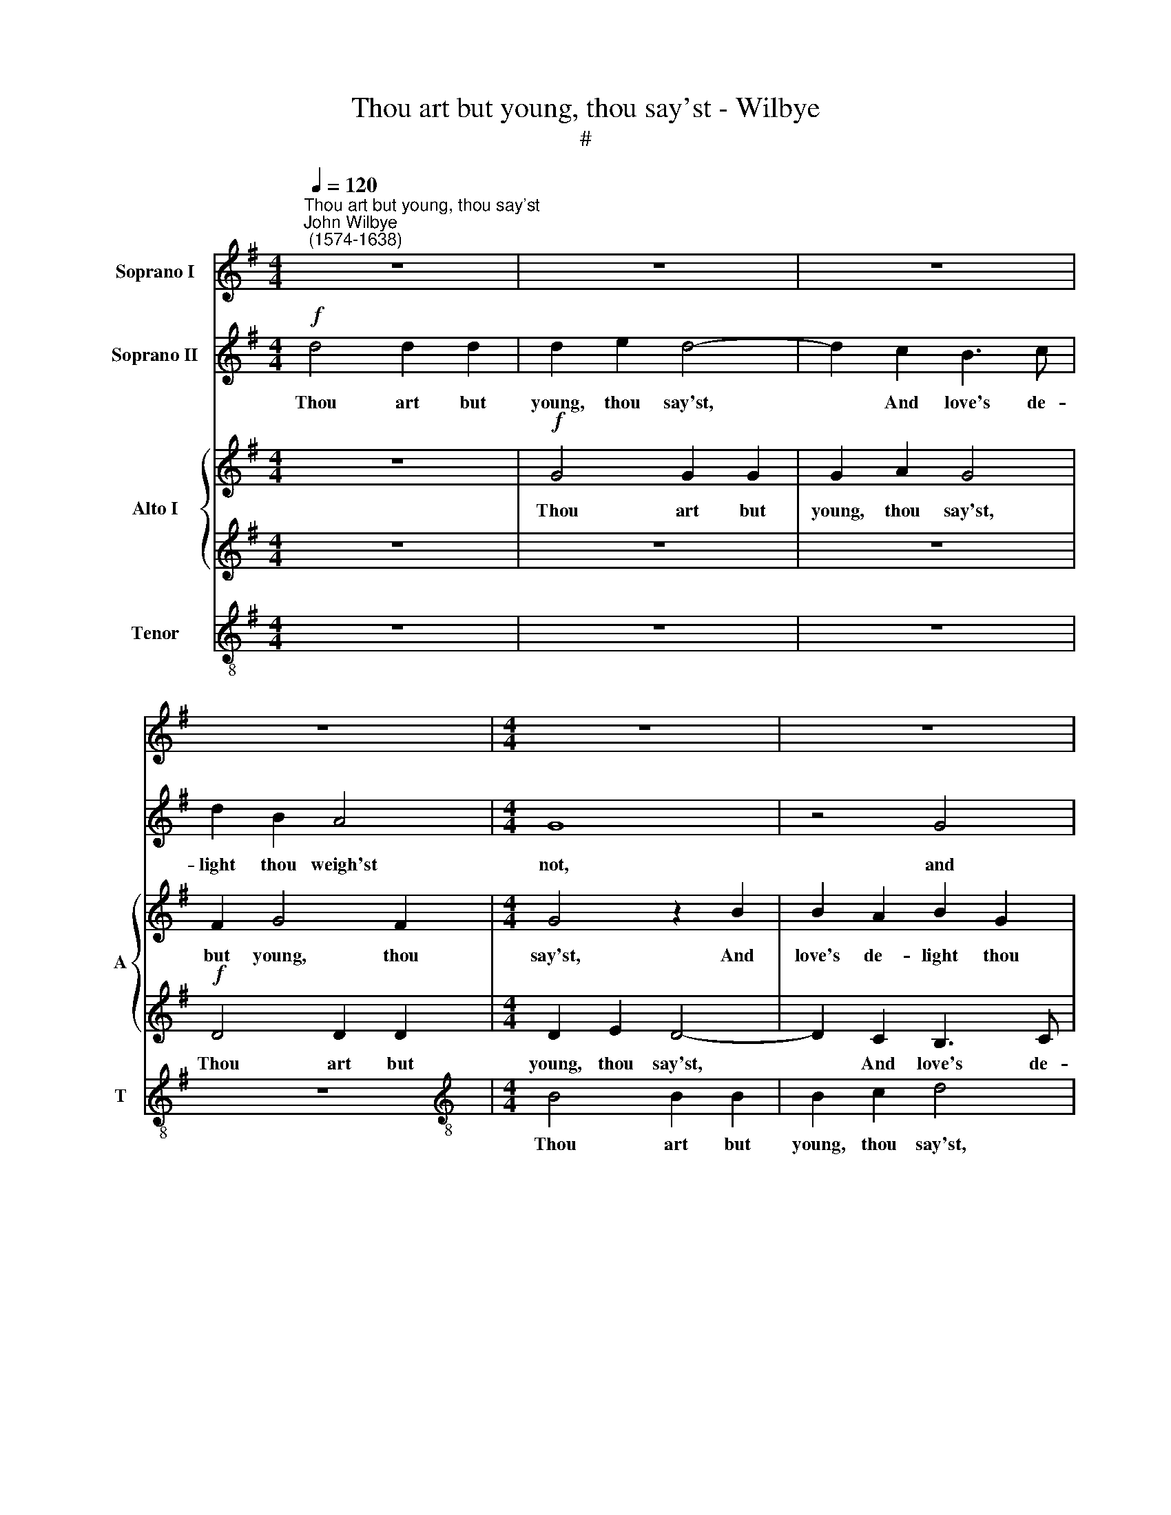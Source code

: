 X:1
T:Thou art but young, thou say'st - Wilbye
T:#
%%score 1 2 { 3 | 4 } 5
L:1/8
Q:1/4=120
M:4/4
K:G
V:1 treble nm="Soprano I"
V:2 treble nm="Soprano II"
V:3 treble nm="Alto I" snm="A"
V:4 treble 
V:5 treble-8 nm="Tenor" snm="T"
V:1
"^Thou art but young, thou say'st""^John Wilbye\n (1574-1638)" z8 | z8 | z8 | z8 |[M:4/4] z8 | z8 | %6
w: ||||||
!f! d4 d2 d2 | d2 e2 d4- | d2 c2 B3 c | d2 B2 A4 | G4 z2 B2 | B2 c2 d2 d2 | d4 d4 | z8 | z8 | %15
w: Thou art but|young, thou say'st,|* And love's de-|light thou weigh'st|not, and|love's de- light thou|weigh'st not,|||
!p! d4 d2 d2 | d2 e2 d4- | d2 c2 B3 c | d2 B2 A4 | B4 z4 | z4 d4- | d4 B2 d2 | c2 B2 d4- | d8 | %24
w: Oh! take time|while thou may'st,|* Lest, when thou|would'st, thou may'st|not,|oh!|* take time|while thou may'st,||
 z4 d4 | e2 d2 c2 B2 | A2 G2 F2 G2 | A2 B2 A4 | B8 | z2!f! d2 d2 c2 | B2 G2 A4 | G4 z4 | %32
w: oh!|take time while thou|may'st, lest, when thou|would'st, thou may'st|not.|If love shall|then as- sail|thee,|
 z2 d2 d2 c2 | B2 G2 A4 | G2 d2 d2 d2 | d4 ^c4 | d4 d4 | z2 G2 A2 A2 | d3 d d4- | d4 A4 | z4 G4 | %41
w: if love shall|still as- sail|thee, if love shall|then as-|sail thee,|A dou- ble,|dou- ble an\-|* guish,|a|
 F3 E F2 D2 | F4 G4- | G4!p! F4 | _B8 | A8- | A8 | A4!f! d4 | d2 d2 d2 c2 | c2 c2 c2 B2 | A4 G4 | %51
w: dou- ble, dou- ble|an- guish|* will|tor-|ment||thee, And|thou wilt wish, but|wish- es all will|fail thee.|
 z8 | z8 | z8 ||[M:3/2]!f![Q:1/4=180] c8 c4 | G4 G4 F4 | G8 G4 | %57
w: |||Oh! me|that I were|young a-|
[M:3/2][Q:1/4=180][Q:1/4=180][Q:1/4=180][Q:1/4=180] G12 ||[M:4/4][Q:1/4=120] G4 A2 =F2- | %59
w: gain!|oh! me that|
 FG A2 G4- | G2 G2 G2 G2 | F2 G2 (G2 F2) | G8 | %63
w: * I were young|* a- gain! and|so re- pent *|thee,|
[M:4/4][Q:1/4=120][Q:1/4=120][Q:1/4=120][Q:1/4=120] d4 A3 B | c2 c2 G3 A | B4 B4 | A2 G2 A4 | B8- | %68
w: oh! me that|I were young a-|gain! and|so re- pent|thee.|
 B16 |] %69
w: |
V:2
!f! d4 d2 d2 | d2 e2 d4- | d2 c2 B3 c | d2 B2 A4 |[M:4/4] G8 | z4 G4 | G2 G2 G2 F2 | G4 D4 | z8 | %9
w: Thou art but|young, thou say'st,|* And love's de-|light thou weigh'st|not,|and|love's de- light thou|weigh'st not,||
!p! d4 d2 d2 | d2 e2 d4- | d2 c2 B3 c | d2 B2 A4 | G8 | z4!p! G4 | G2 G2 G2 F2 | G4 D4 | z8 | %18
w: Oh! take time|while thou may'st,|* Lest, when thou|would'st, thou may'st|not,|lest,|when thou would'st, thou|may'st not,||
 z4 d4- | d4 B2 d2 | c2 B2 A4 | z4 G4 | G2 G2 A2 B2 | A2 D2 d4- | d4 B2 d2 | c2 B2 A2 G2 | c6 B2 | %27
w: oh!|* take time|while thou may'st,|lest,|when thou would'st, thou|may'st not, oh!|* take time|when thou may'st, lest,|when thou|
 A2 G4 F2 | G8- | G8 | z2!f! d2 d2 c2 | B2 G2 A4 | G8 | z2 d2 d2 c2 | B2 G2 A4 | G4 z2 G2 | %36
w: would'st, thou may'st|not.||If love shall|then as- sail|thee,|If love shall|then as- sail|thee, A|
 F3 G A2 B2 | c4 c4 | B6 c2 | d8 | d2 d2 d3 c | d2 B2 A4- | A4 _B4 |!p! A8- | A4 G4- | G4 (=F4 | %46
w: dou- ble, dou- ble|an- guish|will tor-|ment|thee, a dou- ble,|dou- ble an\-|* guish|will|* tor\-|* ment|
 E8) | ^F4 z2!f! =B2 | A2 B2 A2 A2 | G2 A2 A2 G2- | G2 F2 G4 | z8 | z8 | z8 ||[M:3/2]!f! e8 e4 | %55
w: |thee, And|thou wilt wish, but|wish- es all will|* fail thee.||||Oh! me|
 d4 c4 c4 | B8 B4 |[M:3/2] B12 ||[M:4/4] z4 d4 | A3 B c2 c2 | G3 A B2 B2 | A2 G2 A4 | B4 z2 G2 | %63
w: that I were|young a-|gain!|oh!|me that I were|young a- gain! and|so re- pent|thee, oh!|
[M:4/4] A2 =F3 G A2 | G6 G2 | G4 G4 | F2 G4 F2 | G8- | G16 |] %69
w: me that I were|young a-|gain! and|so re- pent|thee.||
V:3
 z8 |!f! G4 G2 G2 | G2 A2 G4 | F2 G4 F2 |[M:4/4] G4 z2 B2 | B2 A2 B2 G2 | D4 D4 | z4 D4 | %8
w: |Thou art but|young, thou say'st,|but young, thou|say'st, And|love's de- light thou|weigh'st not,|and|
 B,2 (CD) E2 G2 | F2 D2 z4 |!p! G4 G2 G2 | G2 A2 G2 G2 | F2 G2 G2 F2 | G4 z2!p! B2 | B2 A2 B2 G2 | %15
w: love's de\- * light thou|weigh'st not,|Oh! take time|while thou may'st, oh!|take time while thou|may'st, Lest,|when thou would'st, thou|
 D4 D4 | z4 D4 | B,2 (CD) E2 G2 | F2 D2 z4 | G8 | E2 G2 G2 F2 | G8 | z2 B2 A2 G2 | F2 G2 A4 | %24
w: may'st not,|lest,|when thou * would'st, thou|may'st not,|oh!|take time while thou|may'st,|lest, when thou|would'st, thou may'st|
 B4 z2 B,2 | C2 D2 E4- | E2 D2 C2 D2 | D2 D2 D4 | D8 | z2!f! G2 D2 E2 | D2 B,2 A,4 | B,4 z4 | %32
w: not, lest,|when thou would'st,|* lest, when thou|would'st, thou may'st|not.|If love shall|then as- sail|thee,|
 z2 G2 D2 E2 | D2 B,2 A,4 | B,4 z4 | z8 | D4 F2 F2 | E3 D C4 | D8- | D4 D4 | B,3 A, B,2 G,2 | D8- | %42
w: if love shall|then as- sail|thee,||A dou- ble,|dou- ble an-|guish,|* a|dou- ble, dou- ble|an\-|
 D4 D4 |!p! D8- | D8 | ^C4 (D4- | D4 ^C4) | D4 z2!f! G2 | F2 G2 D2 =F2 | E2 =F2 C2 C2 | D4 D2 G2 | %51
w: * guish|will||tor- ment||thee, And|thou wilt wish, but|wish- es all will|fail thee, and|
 A2 G2 F2 =F2 | G2 =F2 E2 E2 | D4 D4 ||[M:3/2]!f! E8 E4 | G4 C4 C4 | D8 D4 |[M:3/2] D12 || %58
w: thou wilt wish, but|wish- es all will|fail thee.|Oh! me|that I were|young a-|gain!|
[M:4/4] B,2 D2 D2 C2 | A,2 E2 E2 E2- | E2 E2 D4- | D2 D2 D4 | D4 z2 D2- |[M:4/4] D2 A,3 B, C2 | %64
w: oh! me that I|were young a- gain!|* and so|* re- pent|thee, oh!|* me that I|
 C2 G,3 A, B,2- | B,2 C2 D4 | D4 D4 | D8- | D16 |] %69
w: were young a- gain!|* and so|re- pent|thee.||
V:4
 z8 | z8 | z8 |!f! D4 D2 D2 |[M:4/4] D2 E2 D4- | D2 C2 B,3 C | D2 B,2 A,4 | G,2 G2 G2 F2 | G6 G,2 | %9
w: |||Thou art but|young, thou say'st,|* And love's de-|light thou weigh'st|not, and love's de-|light thou|
 D8 | B,8 | z8 | z8 |!p! B,4 B,2 B,2 | B,2 C2 D2 D2 | B,3 C D4- | D2 (CB,) A,4 | G,8 | %18
w: weigh'st|not,|||Oh! take time|while thou may'st, Lest,|when thou would'st,|* thou * may'st|not,|
 (A,2 G,4) F,2 | G,8 | z4 z2 D2 | D2 D2 E2 D2 | G,4 z2 D2 | D2 G2 G2 F2 | G8 | z4 z2 G,2 | %26
w: thou * may'st|not,|oh!|take time while thou|may'st, oh!|take time while thou|may'st,|lest,|
 A,2 B,2 C2 G,2 | F,2 G,2 A,4 | G,8 | z8 |!f! D8 | D2 G2 G2 F2 | G4 G,4 | z8 | z2 D2 D2 D2 | %35
w: when thou would'st, thou|would'st, thou may'st|not.||If|love shall then as-|sail thee,||if love shall|
 G,6 G,2 | A,4 A,4 | z2 E2 E2 F2 | G4 G4 | A8 | G4 z4 | z8 | z8 | z8 | z8 | z2!p! A,2 A,4 | A,8 | %47
w: then as-|sail thee,|A dou- ble,|dou- ble|an-|guish|||||will tor-|ment|
 A,4 z4 | z8 | z8 | z4 z2!f! D2 | D2 D2 D2 C2 | C2 C2 C2 B,2 | A,4 B,4 ||[M:3/2]!f! C8 C4 | %55
w: thee,|||And|thou wilt wish, but|wish- es all will|fail thee.|Oh! me|
 D4 A,4 A,4 | B,8 B,4 |[M:3/2] B,12 ||[M:4/4] z2 D4 A,2- | A,B, C2 C2 G,2- | G,A, B,3 C D2- | %61
w: that I were|young a-|gain!|oh! me|* that I were young|* a- gain! and so|
 D2 B,2 A,4 | G,4 B,4 |[M:4/4] D2 D2 C2 A,2 | E6 E2 | D6 G,2 | D2 B,2 A,4 | G,8- | G,16 |] %69
w: * re- pent|thee, oh!|me that I were|young a-|gain! and|so re- pent|thee.||
V:5
 z8 | z8 | z8 | z8 |[M:4/4][K:treble-8] B4 B2 B2 | B2 c2 d4 | B3 c d4- | d2 (cB) A4 | G4 G4 | %9
w: ||||Thou art but|young, thou say'st,|Love's de- light|* thou * weigh'st|not, and|
 A2 G2 G2 F2 | G4 G4 | z8 |!p! d4 d2 d2 | d2 e2 d4- | d2 c2 B3 c | d2 B2 A4 | G2 g2 g2 f2 | g6 G2 | %18
w: love's de- light thou|weigh'st not,||Oh! take time|while thou may'st,|* Lest, when thou|would'st, thou may'st|not, lest, when thou|would'st, thou|
 d8 | d6 G2 | c2 G2 d3 d | B4 z2 B2 | e2 d2 d4- | d2 B2 A4 | G8 | z8 | z8 | z8 | z8 |!f! G8 | %30
w: may'st|not, oh!|take time while thou|may'st, lest,|when thou would'st,|* thou may'st|not,|||||If|
 G4 F4 | G4 d4 | d4 B4 | z2 d2 d4- | d2 g2 g2 f2 | g4 G4 | z2 d2 d2 d2 | c3 B A4- | A2 G2 G4- | %39
w: love shall|then as-|sail thee,|if love|* shall then as-|sail thee,|A dou- ble,|dou- ble an\-|* guish will|
 G2 G2 F4 | G2 d2 d2 e2 | A2 (Bc) d2 A2 |!p! A4 G4 | A4 A4 | z4 z2 G2 | E4 D4 | E8 | z8 | z8 | z8 | %50
w: * tor- ment|thee, a dou- ble,|dou- ble * an- guish|will tor-|ment thee,|will|tor- ment|thee,||||
 z4!f! B4 | A2 B2 A2 A2 | G2 A2 A2 G2 | (G2 F2) G4 ||[M:3/2]!f! G8 G4 | G4 E4 A4 | D8 G4 | %57
w: And|thou wilt wish, but|wish- es all will|fail * thee.|Oh! me|that I were|young a-|
[M:3/2][K:treble-8] G12 ||[M:4/4] z2 G2 =F3 G | A2 A2 E3 =F | G2 G2 D2 D2 | D8 | D4 z2 G2 | %63
w: gain!|oh! me that|I were young a-|gain! and so re-|pent|thee, oh!|
[M:4/4][K:treble-8] =F3 G A2 A2 | E3 =F G2 G2 | G4 D4 | D8 | D8- | D16 |] %69
w: me that I were|young a- gain! and|so re-|pent|thee.||

